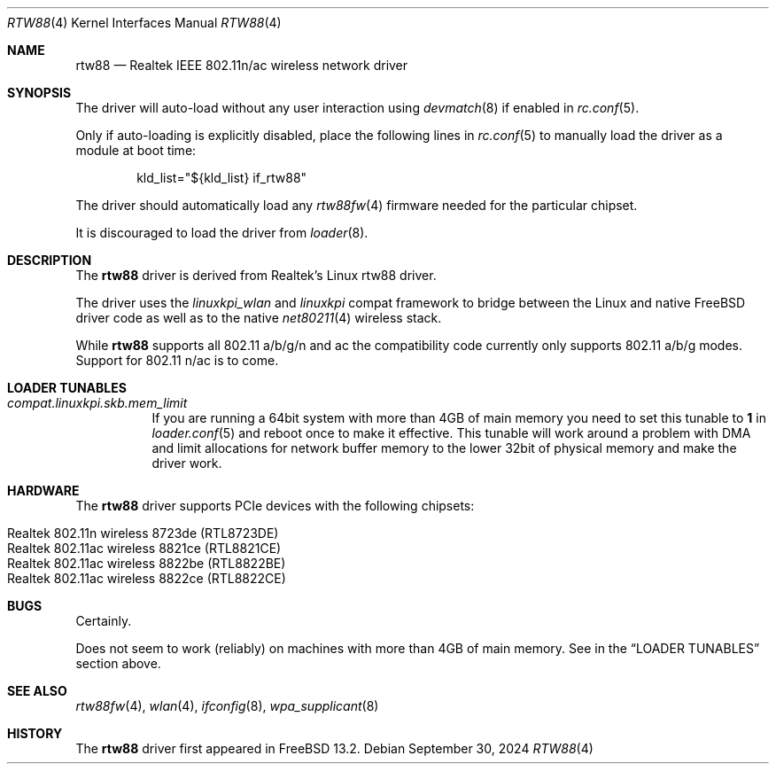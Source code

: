 .\"-
.\" Copyright (c) 2022-2024 Bjoern A. Zeeb
.\"
.\" Redistribution and use in source and binary forms, with or without
.\" modification, are permitted provided that the following conditions
.\" are met:
.\" 1. Redistributions of source code must retain the above copyright
.\"    notice, this list of conditions and the following disclaimer.
.\" 2. Redistributions in binary form must reproduce the above copyright
.\"    notice, this list of conditions and the following disclaimer in the
.\"    documentation and/or other materials provided with the distribution.
.\"
.\" THIS SOFTWARE IS PROVIDED BY THE AUTHOR AND CONTRIBUTORS ``AS IS'' AND
.\" ANY EXPRESS OR IMPLIED WARRANTIES, INCLUDING, BUT NOT LIMITED TO, THE
.\" IMPLIED WARRANTIES OF MERCHANTABILITY AND FITNESS FOR A PARTICULAR PURPOSE
.\" ARE DISCLAIMED.  IN NO EVENT SHALL THE AUTHOR OR CONTRIBUTORS BE LIABLE
.\" FOR ANY DIRECT, INDIRECT, INCIDENTAL, SPECIAL, EXEMPLARY, OR CONSEQUENTIAL
.\" DAMAGES (INCLUDING, BUT NOT LIMITED TO, PROCUREMENT OF SUBSTITUTE GOODS
.\" OR SERVICES; LOSS OF USE, DATA, OR PROFITS; OR BUSINESS INTERRUPTION)
.\" HOWEVER CAUSED AND ON ANY THEORY OF LIABILITY, WHETHER IN CONTRACT, STRICT
.\" LIABILITY, OR TORT (INCLUDING NEGLIGENCE OR OTHERWISE) ARISING IN ANY WAY
.\" OUT OF THE USE OF THIS SOFTWARE, EVEN IF ADVISED OF THE POSSIBILITY OF
.\" SUCH DAMAGE.
.\"
.Dd September 30, 2024
.Dt RTW88 4
.Os
.Sh NAME
.Nm rtw88
.Nd Realtek IEEE 802.11n/ac wireless network driver
.Sh SYNOPSIS
The driver will auto-load without any user interaction using
.Xr devmatch 8
if enabled in
.Xr rc.conf 5 .
.Pp
Only if auto-loading is explicitly disabled, place the following
lines in
.Xr rc.conf 5
to manually load the driver as a module at boot time:
.Bd -literal -offset indent
kld_list="${kld_list} if_rtw88"
.Ed
.Pp
The driver should automatically load any
.Xr rtw88fw 4
firmware needed for the particular chipset.
.Pp
It is discouraged to load the driver from
.Xr loader 8 .
.Sh DESCRIPTION
The
.Nm
driver is derived from Realtek's Linux rtw88 driver.
.Pp
The driver uses the
.\" No LinuxKPI man pages so no .Xr here.
.Em linuxkpi_wlan
and
.Em linuxkpi
compat framework to bridge between the Linux and
native
.Fx
driver code as well as to the native
.Xr net80211 4
wireless stack.
.Pp
While
.Nm
supports all 802.11 a/b/g/n and ac
the compatibility code currently only supports 802.11 a/b/g modes.
Support for 802.11 n/ac is to come.
.Sh LOADER TUNABLES
.Bl -tag -width indent
.It Va compat.linuxkpi.skb.mem_limit
If you are running a 64bit system with more than 4GB of main memory
you need to set this tunable to
.Sy 1
in
.Xr loader.conf 5
and reboot once to make it effective.
This tunable will work around a problem with DMA and limit allocations
for network buffer memory to the lower 32bit of physical memory and
make the driver work.
.El
.Sh HARDWARE
The
.Nm
driver supports PCIe devices with the following chipsets:
.Pp
.Bl -tag -width Ds -offset indent -compact
.It Realtek 802.11n  wireless 8723de (RTL8723DE)
.It Realtek 802.11ac wireless 8821ce (RTL8821CE)
.It Realtek 802.11ac wireless 8822be (RTL8822BE)
.It Realtek 802.11ac wireless 8822ce (RTL8822CE)
.El
.Sh BUGS
Certainly.
.Pp
Does not seem to work (reliably) on machines with more than 4GB of
main memory.
See in the
.Sx LOADER TUNABLES
section above.
.Sh SEE ALSO
.Xr rtw88fw 4 ,
.Xr wlan 4 ,
.Xr ifconfig 8 ,
.Xr wpa_supplicant 8
.Sh HISTORY
The
.Nm
driver first appeared in
.Fx 13.2 .
